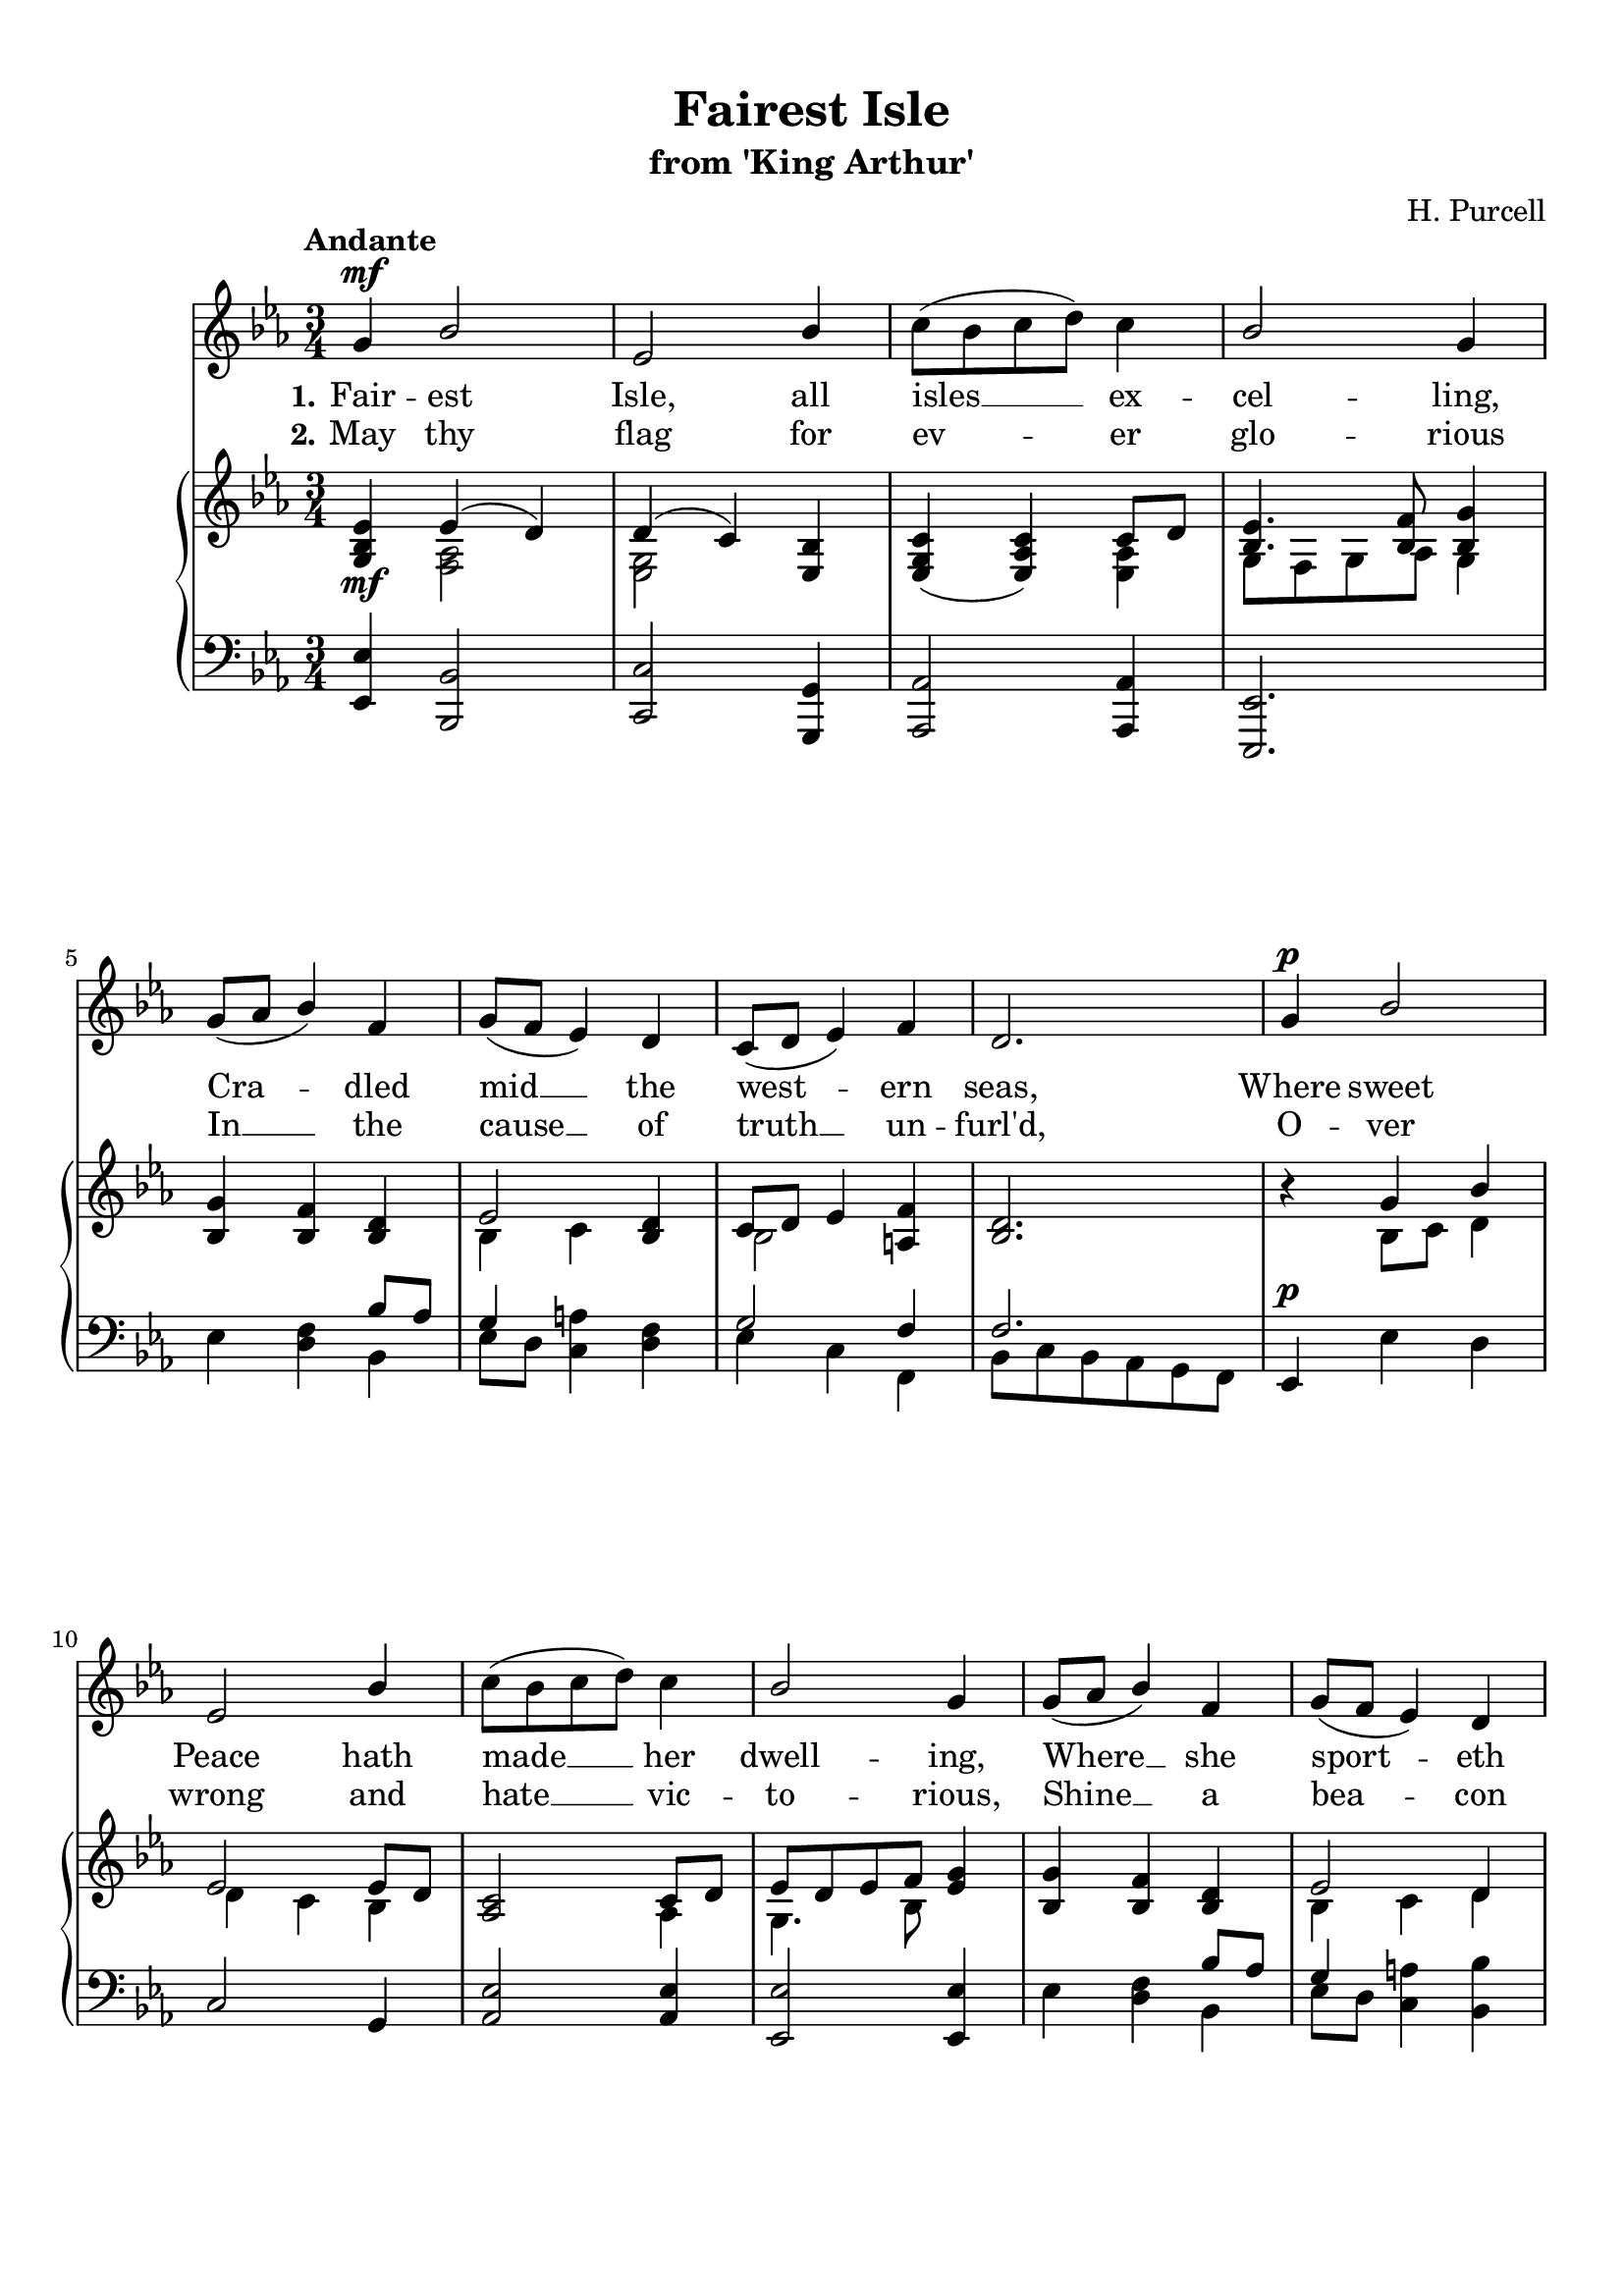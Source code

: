 \version "2.18.2" 

\paper {
    page-count = #2
    ragged-last-bottom = ##f
    top-margin = 10
    bottom-margin = 25
}

\header {
    title = "Fairest Isle"
    subtitle = "from 'King Arthur'"
    composer = "H. Purcell"
    tagline = ##f
}

global = {
    \key f \major
    \time 3/4
    \tempo "Andante"
}

voiceNotes = {
    \global \dynamicUp \override Stem.neutral-direction = #up
    \override DynamicTextSpanner #'style = #'none
    a'4\mf c2 | f,2 c'4 | d8( c d e) d4 | c2 a4 | a8( bes c4) g | a8( g f4) e | d8( e f4) g | e2. | 
    a4\p c2 | f,2 c'4 | d8( c d e) d4 | c2 a4 | a8( bes c4) g | a8( g f4) e |
    d8( e f4) g | e2. | g4\mf e2 | a2 f4 | bes4\cresc g2\! | a2 a4 | a8(\p bes c d) c4 | fis,2 g4 | g8( a bes a) g4 |
    g2. | c4\mf a2 | f2 a4 | bes8( a g a) g( f) | g4( c,) c | f8(\cresc e\! d4) bes' | bes8( a g4) c | c8(^\markup \italic "rall. e dim." bes a4) g8( f) | f2. \mark "D.C." \bar "|."  
}

pianoRH = {
    \global \override DynamicTextSpanner #'style = #'none
    <a c f>4\mf <<{f'( e)} \\ {<g, bes>2} >> | 
    <<{e'4( d)}\\{<f, a>2}>> <f c'>4 | 
    <f a d>( <f bes d>) <<{d'8 e}\\{<f, bes>4}>> | 
    <<{<c' f>4. <c g'>8 <c a'>4 }\\{a8 g a bes a4}>> | \break
    <c a'>4 <c g'> <c e> | 
    <<{f2}\\{c4 d}>> <c e>4 |
    <<{d8 e f4}\\{c2}>> <b g'>4 |
    <c e>2. |
    r4 <<{a'4 c}\\{c,8 d e4}>> | \break
    <<{f2 f8 e}\\{e4 d c}>> |
    <bes d>2 <<{d8 e}\\{bes4}>> |
    <<{f'8[ e f g]}\\{a,4. c8}>> <f a>4 |
    <c a'>4 <c g'> <c e> |
    <<{f2 e4}\\{c4 d e}>> | \break
    <<{d8 e f4}\\{c2}>> <b g'>4 |
    <c e>8 b c d e f |
    r4 <e g>( <c e>) |
    <<{r4 a'( f)}\\{c2( d4)}>> |
    <<{r4 bes'( g)}\\{bes,2 c4}>> | \break 
    <<{r4 a'( f)}\\{a,2( c4)}>> | 
    <a c f>2._\markup \italic \center-align "ten." |
    <<{<a fis'>2 <g g'>4}\\{d'2.}>> |
    <a es' g>2. | \break 
    <bes d g>2.
    r4 <c a'c>( <c f a>) |
    r4 <d f a>( <f a d>) | 
    <<{<g d'>( g4.) f8}\\{d2( <g, d'>4) }>> | \break 
    <<{e'8[ f g f]}\\{c2}>> <c e>4 |
    <<{f8[\cresc e\!]}\\{c4}>> <bes d>4 <d bes'> |
    <<{bes'8 a g4 c}\\{e,2 f8 e}>> |
    <<{c'8[ bes]}\\{d,4_\markup \italic "rall. e dim."}>> <c a'>4 <<{g'8 f}\\{bes,4}>> |
    <a f'>2. %end

}

pianoLH = {
    \global \dynamicUp \override DynamicTextSpanner #'style = #'none <f, f'>4 <c c'>2 | 
    <d d'>2 <a a'>4 | 
    <bes bes'>2 <bes bes'>4 | 
    <f f'>2. | 
    f''4 <e g> <<{c'8 bes}\\{c,4}>> | 
    <<{a'4}\\{f8[ e]}>> <d b'>4 <e g> | 
    <<{a2 g4}\\{f4 d g,}>> |
    <<{g'2.}\\{c,8 d c bes a g}>> |
    f4\p f' e |
    d2 a4 |
    <bes f'>2 q4  |
    <f f'>2 q4 |
    f'4 <e g> <<{c'8 bes}\\{c,4}>> |
    <<{a'4}\\{f8[ e]}>> <d b'>4 <c c'> |
    <<{a'2}\\{f4 d}>> <g, g'>4 |
    <c g'>2. |
    <c, c'>2(\mf c'4) |
    <a f'>2( <d f>4) |
    <g, d' g>2(\cresc <c e>4) | 
    <f, c' f>2( <f' a>4) |
    es2. | 
    d4( c) bes |
    c2. | 
    <g g'>8(\< <a a'> <bes bes'>\! <a a'>\> <g g'> <f f'>)\! |
    <e e'>2(\mf <f f'>4) |
    d'2( c4) |
    bes2 b4 |
    <<{g'2 g4}\\{c,8 d e d c[ bes]}>> |
    <<{f'2 g4}\\{a,4 bes8 a g bes}>> |
    <<{g'2}\\{c,4~ c8[ bes]}>> <a f'>4 |
    <bes f'>4 <c f> <c e> |
    <f, c' f>2. %end 

      
}

verseOne = \lyricmode { \set stanza = "1."
    Fair -- est Isle, all isles __ ex -- cel -- ling, Cra -- dled mid __ the west -- ern seas, Where sweet Peace hath made __ her dwell -- ing, Where __ she sport -- eth at __ her ease! Bles -- sed Isle, where glad -- ness reign -- eth, Where __ the wan __ d'rer find -- eth rest, Where the churl a -- lone __ com -- plain -- eth, Where __ the brave __ and true __ are __ blest! 
}

verseTwo = \lyricmode { \set stanza = "2."
    May thy flag for ev -- er glo -- rious In __ the cause __ of truth __ un -- furl'd, O -- ver wrong and hate __ vic -- to -- rious, Shine __ a bea -- con o'er __ the world! May thy sons be al -- ways dar -- ing, May __ thy daugh -- ters all __ be fair, For their land and hon -- our car -- ing, Then __ to harm __ thee, none __ shall dare.
}


\score {
        <<
        <<
        \new Staff {
            \new Voice = "voice" \transpose c bes, \relative c' {
            \global \voiceNotes
            }
        }

        \new Lyrics { \lyricsto "voice" \verseOne }

        \new Lyrics { \lyricsto "voice" \verseTwo }
        >>

        \new PianoStaff <<  

            \new Staff = "RH" \transpose c bes, \relative c' {
                \global \pianoRH
            }

            \new Staff = "LH" \transpose c bes, \relative c {
                \global \clef bass \pianoLH 
            }
        >>
    >> 

    \layout {}
}